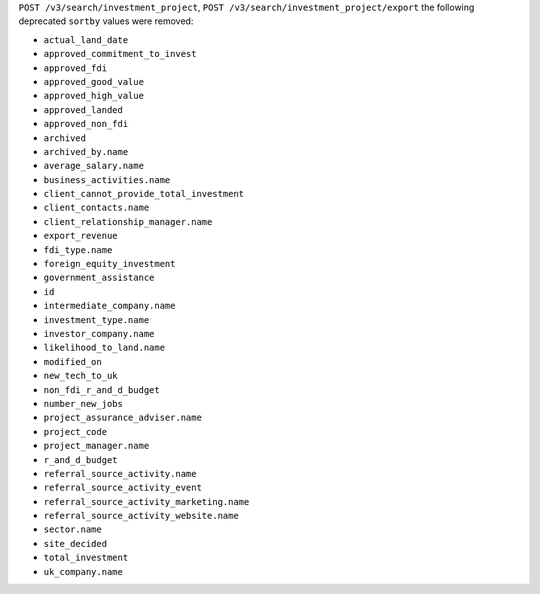 ``POST /v3/search/investment_project``, ``POST /v3/search/investment_project/export`` the following deprecated ``sortby`` values were removed:

- ``actual_land_date``
- ``approved_commitment_to_invest``
- ``approved_fdi``
- ``approved_good_value``
- ``approved_high_value``
- ``approved_landed``
- ``approved_non_fdi``
- ``archived``
- ``archived_by.name``
- ``average_salary.name``
- ``business_activities.name``
- ``client_cannot_provide_total_investment``
- ``client_contacts.name``
- ``client_relationship_manager.name``
- ``export_revenue``
- ``fdi_type.name``
- ``foreign_equity_investment``
- ``government_assistance``
- ``id``
- ``intermediate_company.name``
- ``investment_type.name``
- ``investor_company.name``
- ``likelihood_to_land.name``
- ``modified_on``
- ``new_tech_to_uk``
- ``non_fdi_r_and_d_budget``
- ``number_new_jobs``
- ``project_assurance_adviser.name``
- ``project_code``
- ``project_manager.name``
- ``r_and_d_budget``
- ``referral_source_activity.name``
- ``referral_source_activity_event``
- ``referral_source_activity_marketing.name``
- ``referral_source_activity_website.name``
- ``sector.name``
- ``site_decided``
- ``total_investment``
- ``uk_company.name``

